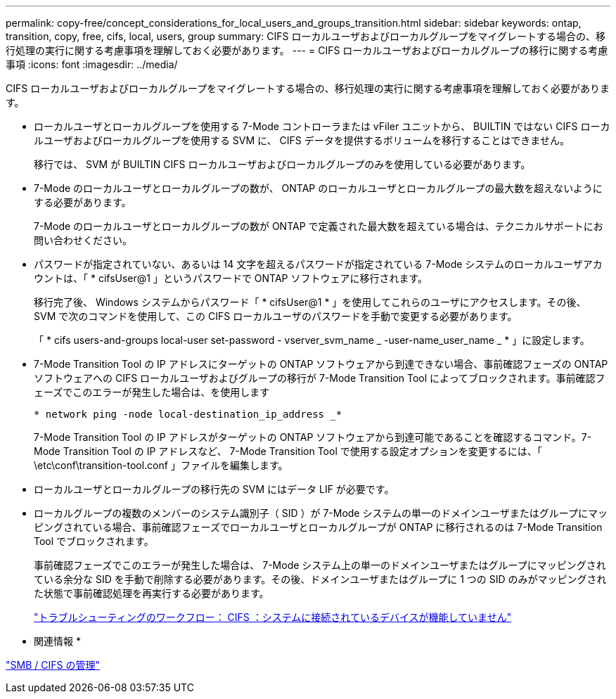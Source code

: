 ---
permalink: copy-free/concept_considerations_for_local_users_and_groups_transition.html 
sidebar: sidebar 
keywords: ontap, transition, copy, free, cifs, local, users, group 
summary: CIFS ローカルユーザおよびローカルグループをマイグレートする場合の、移行処理の実行に関する考慮事項を理解しておく必要があります。 
---
= CIFS ローカルユーザおよびローカルグループの移行に関する考慮事項
:icons: font
:imagesdir: ../media/


[role="lead"]
CIFS ローカルユーザおよびローカルグループをマイグレートする場合の、移行処理の実行に関する考慮事項を理解しておく必要があります。

* ローカルユーザとローカルグループを使用する 7-Mode コントローラまたは vFiler ユニットから、 BUILTIN ではない CIFS ローカルユーザおよびローカルグループを使用する SVM に、 CIFS データを提供するボリュームを移行することはできません。
+
移行では、 SVM が BUILTIN CIFS ローカルユーザおよびローカルグループのみを使用している必要があります。

* 7-Mode のローカルユーザとローカルグループの数が、 ONTAP のローカルユーザとローカルグループの最大数を超えないようにする必要があります。
+
7-Mode のローカルユーザとローカルグループの数が ONTAP で定義された最大数を超えている場合は、テクニカルサポートにお問い合わせください。

* パスワードが指定されていない、あるいは 14 文字を超えるパスワードが指定されている 7-Mode システムのローカルユーザアカウントは、「 * cifsUser@1 」というパスワードで ONTAP ソフトウェアに移行されます。
+
移行完了後、 Windows システムからパスワード「 * cifsUser@1 * 」を使用してこれらのユーザにアクセスします。その後、 SVM で次のコマンドを使用して、この CIFS ローカルユーザのパスワードを手動で変更する必要があります。

+
「 * cifs users-and-groups local-user set-password - vserver_svm_name _ -user-name_user_name _ * 」に設定します。

* 7-Mode Transition Tool の IP アドレスにターゲットの ONTAP ソフトウェアから到達できない場合、事前確認フェーズの ONTAP ソフトウェアへの CIFS ローカルユーザおよびグループの移行が 7-Mode Transition Tool によってブロックされます。事前確認フェーズでこのエラーが発生した場合は、を使用します
+
`* network ping -node local-destination_ip_address _*`

+
7-Mode Transition Tool の IP アドレスがターゲットの ONTAP ソフトウェアから到達可能であることを確認するコマンド。7-Mode Transition Tool の IP アドレスなど、 7-Mode Transition Tool で使用する設定オプションを変更するには、「 \etc\conf\transition-tool.conf 」ファイルを編集します。

* ローカルユーザとローカルグループの移行先の SVM にはデータ LIF が必要です。
* ローカルグループの複数のメンバーのシステム識別子（ SID ）が 7-Mode システムの単一のドメインユーザまたはグループにマッピングされている場合、事前確認フェーズでローカルユーザとローカルグループが ONTAP に移行されるのは 7-Mode Transition Tool でブロックされます。
+
事前確認フェーズでこのエラーが発生した場合は、 7-Mode システム上の単一のドメインユーザまたはグループにマッピングされている余分な SID を手動で削除する必要があります。その後、ドメインユーザまたはグループに 1 つの SID のみがマッピングされた状態で事前確認処理を再実行する必要があります。

+
https://kb.netapp.com/Advice_and_Troubleshooting/Data_Storage_Software/ONTAP_OS/Troubleshooting_Workflow%3A_CIFS%3A_Device_attached_to_the_system_is_not_functioning["トラブルシューティングのワークフロー： CIFS ：システムに接続されているデバイスが機能していません"]



* 関連情報 *

http://docs.netapp.com/ontap-9/topic/com.netapp.doc.cdot-famg-cifs/home.html["SMB / CIFS の管理"]
